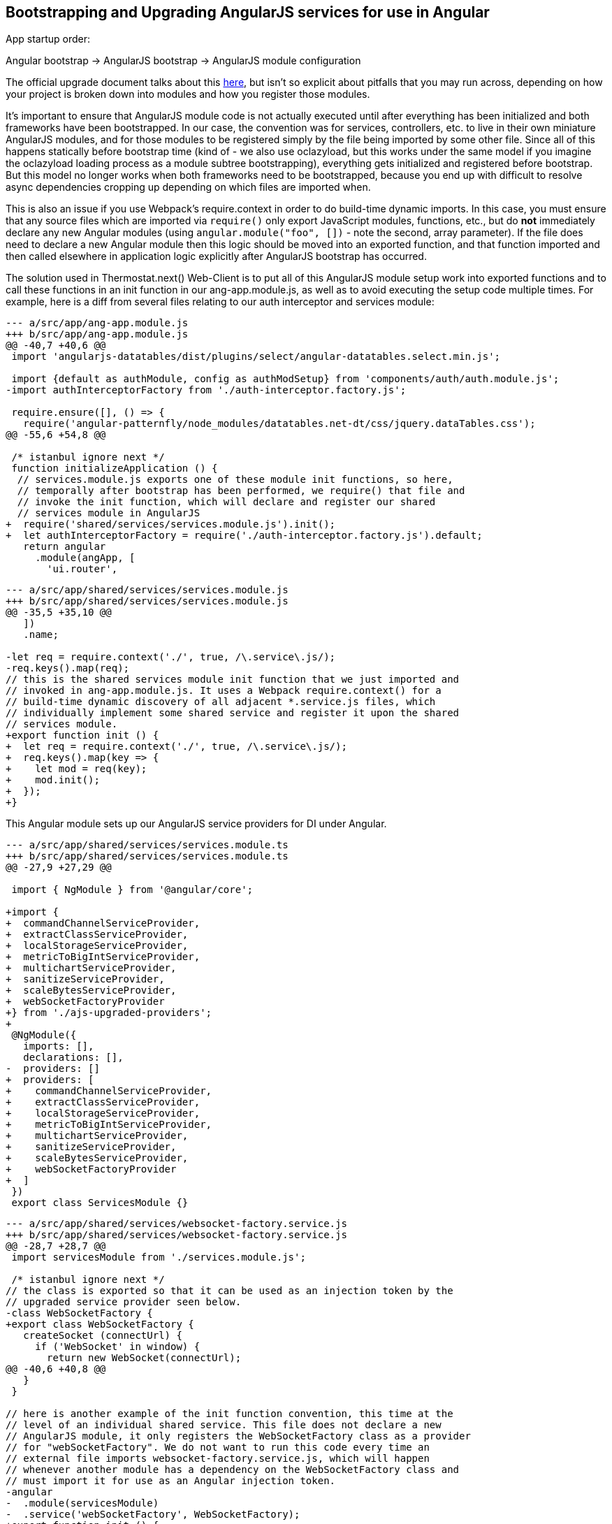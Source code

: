 == Bootstrapping and Upgrading AngularJS services for use in Angular

App startup order:

Angular bootstrap -> AngularJS bootstrap -> AngularJS module configuration

The official upgrade document talks about this
https://angular.io/guide/upgrade#bootstrapping-hybrid-applications[here],
but isn't so explicit about pitfalls that you may run across, depending on how
your project is broken down into modules and how you register those modules.

It's important to ensure that AngularJS module code is not actually executed
until after everything has been initialized and both frameworks have been
bootstrapped. In our case, the convention was for services, controllers, etc.
to live in their own miniature AngularJS modules, and for those modules to be
registered simply by the file being imported by some other file. Since all of
this happens statically before bootstrap time (kind of - we also use oclazyload,
but this works under the same model if you imagine the oclazyload loading
process as a module subtree bootstrapping), everything gets initialized and
registered before bootstrap. But this model no longer works when both frameworks
need to be bootstrapped, because you end up with difficult to resolve async
dependencies cropping up depending on which files are imported when.

This is also an issue if you use Webpack's require.context in order to do
build-time dynamic imports. In this case, you must ensure that any source files
which are imported via `require()` only export JavaScript modules, functions, etc., but
do *not* immediately declare any new Angular modules (using
`angular.module("foo", [])` - note the second, array parameter). If the file
does need to declare a new Angular module then this logic should be moved into
an exported function, and that function imported and then called elsewhere in
application logic explicitly after AngularJS bootstrap has occurred.

The solution used in Thermostat.next() Web-Client is to put all of this
AngularJS module setup work into exported functions and to call these functions
in an init function in our ang-app.module.js, as well as to avoid executing the
setup code multiple times. For example, here is a diff from several files
relating to our auth interceptor and services module:

[source,javascript]
----
--- a/src/app/ang-app.module.js
+++ b/src/app/ang-app.module.js
@@ -40,7 +40,6 @@
 import 'angularjs-datatables/dist/plugins/select/angular-datatables.select.min.js';
 
 import {default as authModule, config as authModSetup} from 'components/auth/auth.module.js';
-import authInterceptorFactory from './auth-interceptor.factory.js';
 
 require.ensure([], () => {
   require('angular-patternfly/node_modules/datatables.net-dt/css/jquery.dataTables.css');
@@ -55,6 +54,8 @@
 
 /* istanbul ignore next */
 function initializeApplication () {
  // services.module.js exports one of these module init functions, so here,
  // temporally after bootstrap has been performed, we require() that file and
  // invoke the init function, which will declare and register our shared
  // services module in AngularJS
+  require('shared/services/services.module.js').init();
+  let authInterceptorFactory = require('./auth-interceptor.factory.js').default;
   return angular
     .module(angApp, [
       'ui.router',
----

[source,javascript]
----
--- a/src/app/shared/services/services.module.js
+++ b/src/app/shared/services/services.module.js
@@ -35,5 +35,10 @@
   ])
   .name;
 
-let req = require.context('./', true, /\.service\.js/);
-req.keys().map(req);
// this is the shared services module init function that we just imported and
// invoked in ang-app.module.js. It uses a Webpack require.context() for a
// build-time dynamic discovery of all adjacent *.service.js files, which
// individually implement some shared service and register it upon the shared
// services module.
+export function init () {
+  let req = require.context('./', true, /\.service\.js/);
+  req.keys().map(key => {
+    let mod = req(key);
+    mod.init();
+  });
+}
----

This Angular module sets up our AngularJS service providers for DI under Angular.

[source,typescript]
----
--- a/src/app/shared/services/services.module.ts
+++ b/src/app/shared/services/services.module.ts
@@ -27,9 +27,29 @@
 
 import { NgModule } from '@angular/core';
 
+import {
+  commandChannelServiceProvider,
+  extractClassServiceProvider,
+  localStorageServiceProvider,
+  metricToBigIntServiceProvider,
+  multichartServiceProvider,
+  sanitizeServiceProvider,
+  scaleBytesServiceProvider,
+  webSocketFactoryProvider
+} from './ajs-upgraded-providers';
+
 @NgModule({
   imports: [],
   declarations: [],
-  providers: []
+  providers: [
+    commandChannelServiceProvider,
+    extractClassServiceProvider,
+    localStorageServiceProvider,
+    metricToBigIntServiceProvider,
+    multichartServiceProvider,
+    sanitizeServiceProvider,
+    scaleBytesServiceProvider,
+    webSocketFactoryProvider
+  ]
 })
 export class ServicesModule {}
----

[source,javascript]
----
--- a/src/app/shared/services/websocket-factory.service.js
+++ b/src/app/shared/services/websocket-factory.service.js
@@ -28,7 +28,7 @@
 import servicesModule from './services.module.js';
 
 /* istanbul ignore next */
// the class is exported so that it can be used as an injection token by the
// upgraded service provider seen below.
-class WebSocketFactory {
+export class WebSocketFactory {
   createSocket (connectUrl) {
     if ('WebSocket' in window) {
       return new WebSocket(connectUrl);
@@ -40,6 +40,8 @@
   }
 }
 
// here is another example of the init function convention, this time at the
// level of an individual shared service. This file does not declare a new
// AngularJS module, it only registers the WebSocketFactory class as a provider
// for "webSocketFactory". We do not want to run this code every time an
// external file imports websocket-factory.service.js, which will happen
// whenever another module has a dependency on the WebSocketFactory class and
// must import it for use as an Angular injection token.
-angular
-  .module(servicesModule)
-  .service('webSocketFactory', WebSocketFactory);
+export function init () {
+  angular
+    .module(servicesModule)
+    .service('webSocketFactory', WebSocketFactory);
+}
----

This file defines Angular providers that import class definitions from shared
services implementation files and uses those definitions as both the injection
token and the implementation for a service. Here we are also injecting the
$injector service to each when it is instantiated by the Angular DI framework.
You can change the "$injector" dependency to suit each service, but there may
be difficulties with this approach as you incrementally migrate pieces from
AngularJS to Angular where dependencies are not injectable in one framework
when they are available in the other. To avoid this, you can use the $injector
service directly, which will be available in both frameworks.

This approach allows the service to remain implemented in JavaScript and
registered by AngularJS, as well as registered with Angular. This results in
the service class being injectable and usable by both AngularJS and Angular
code.

[source,typescript]
----
--- /dev/null
+++ b/src/app/shared/services/ajs-upgraded-providers.ts
@@ -0,0 +1,82 @@
+
+import { CommandChannelService } from './command-channel.service.js';
+export const commandChannelServiceProvider = {
+  provide: CommandChannelService,
+  useClass: CommandChannelService,
+  deps: ['$injector']
+};
+
+import { ExtractClassService } from './extract-class.service.js';
+export const extractClassServiceProvider = {
+  provide: ExtractClassService,
+  useClass: ExtractClassService,
+  deps: ['$injector']
+};
+
+import { LocalStorageService } from './local-storage.service.js';
+export const localStorageServiceProvider = {
+  provide: LocalStorageService,
+  useClass: LocalStorageService,
+  deps: ['$injector']
+};
+
+import { MetricToBigIntService } from './metric-to-big-int.service.js';
+export const metricToBigIntServiceProvider = {
+  provide: MetricToBigIntService,
+  useClass: MetricToBigIntService,
+  deps: ['$injector']
+};
+
+import { MultichartService } from './multichart.service.js';
+export const multichartServiceProvider = {
+  provide: MultichartService,
+  useClass: MultichartService,
+  deps: ['$injector']
+};
+
+import  { SanitizeService } from './sanitize.service.js';
+export const sanitizeServiceProvider = {
+  provide: SanitizeService,
+  useClass: SanitizeService,
+  deps: ['$injector']
+};
+
+import { ScaleBytesService } from './scale-bytes.service.js';
+export const scaleBytesServiceProvider = {
+  provide: ScaleBytesService,
+  useClass: ScaleBytesService,
+  deps: ['$injector']
+};
+
+import { WebSocketFactory } from './websocket-factory.service.js';
+export const webSocketFactoryProvider = {
+  provide: WebSocketFactory,
+  useClass: WebSocketFactory,
+  deps: ['$injector']
+};
----
